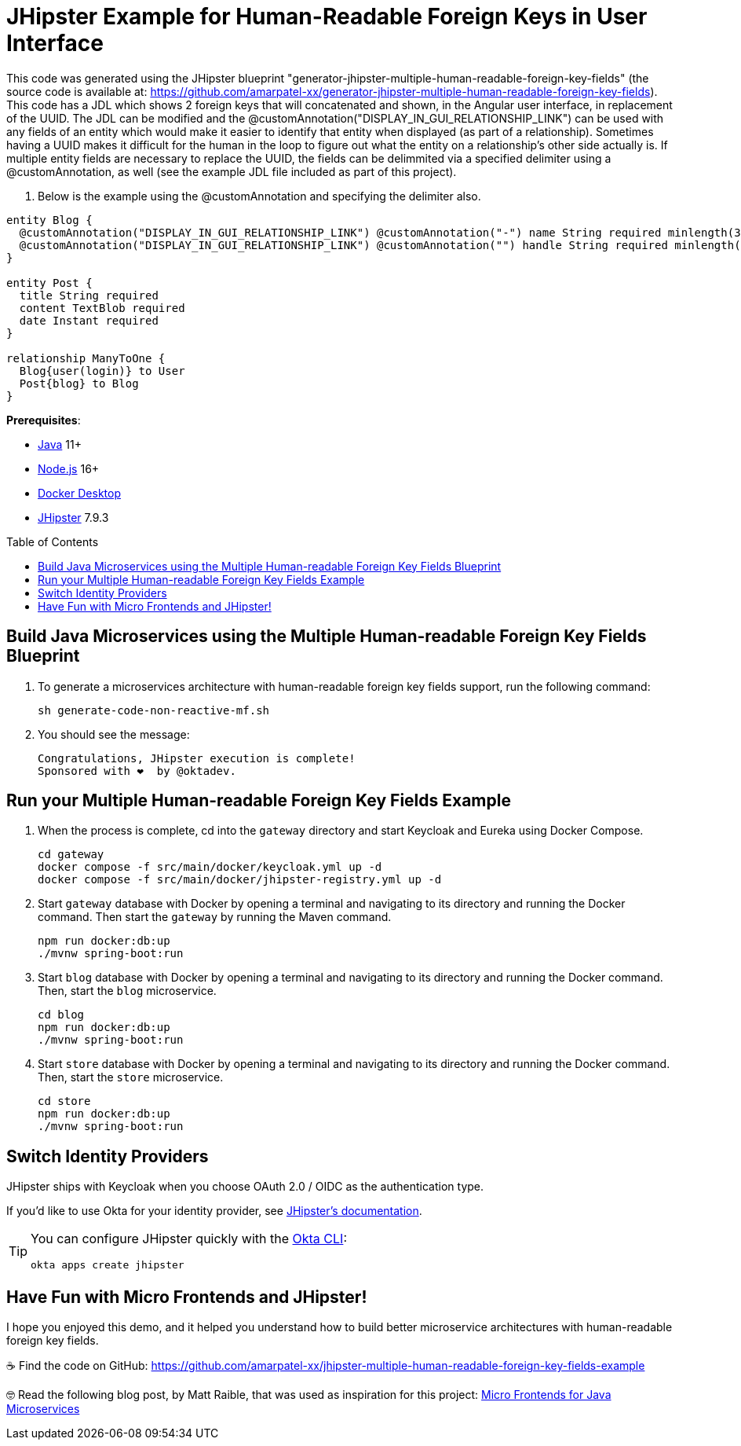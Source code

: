:experimental:
:commandkey: &#8984;
:toc: macro
:source-highlighter: highlight.js

= JHipster Example for Human-Readable Foreign Keys in User Interface

This code was generated using the JHipster blueprint "generator-jhipster-multiple-human-readable-foreign-key-fields" (the source code is available at: https://github.com/amarpatel-xx/generator-jhipster-multiple-human-readable-foreign-key-fields).  This code has a JDL which shows 2 foreign keys that will concatenated and shown, in the Angular user interface, in replacement of the UUID.  The JDL can be modified and the @customAnnotation("DISPLAY_IN_GUI_RELATIONSHIP_LINK") can be used with any fields of an entity which would make it easier to identify that entity when displayed (as part of a relationship). Sometimes having a UUID makes it difficult for the human in the loop to figure out what the entity on a relationship's other side actually is. If multiple entity fields are necessary to replace the UUID, the fields can be delimmited via a specified delimiter using a @customAnnotation, as well (see the example JDL file included as part of this project).

. Below is the example using the @customAnnotation and specifying the delimiter also.
[source,shell]
----
entity Blog {
  @customAnnotation("DISPLAY_IN_GUI_RELATIONSHIP_LINK") @customAnnotation("-") name String required minlength(3)
  @customAnnotation("DISPLAY_IN_GUI_RELATIONSHIP_LINK") @customAnnotation("") handle String required minlength(2)
}

entity Post {
  title String required
  content TextBlob required
  date Instant required
}

relationship ManyToOne {
  Blog{user(login)} to User
  Post{blog} to Blog
}
----

**Prerequisites**:

- https://sdkman.io/[Java] 11+
- https://nodejs.com/[Node.js] 16+
- https://www.docker.com/products/docker-desktop/[Docker Desktop]
- https://www.jhipster.tech/installation/[JHipster] 7.9.3

toc::[]

== Build Java Microservices using the Multiple Human-readable Foreign Key Fields Blueprint

. To generate a microservices architecture with human-readable foreign key fields support, run the following command:
+
[source,shell]
----
sh generate-code-non-reactive-mf.sh
----

. You should see the message:
+
[source,shell]
----
Congratulations, JHipster execution is complete!
Sponsored with ❤️  by @oktadev.
----

== Run your Multiple Human-readable Foreign Key Fields Example

. When the process is complete, cd into the `gateway` directory and start Keycloak and Eureka using Docker Compose.
+
[source,shell]
----
cd gateway
docker compose -f src/main/docker/keycloak.yml up -d
docker compose -f src/main/docker/jhipster-registry.yml up -d
----
+
. Start `gateway` database with Docker by opening a terminal and navigating to its directory and running the Docker command. Then start the `gateway` by running the Maven command.
+
[source,shell]
----
npm run docker:db:up
./mvnw spring-boot:run
----

. Start `blog` database with Docker by opening a terminal and navigating to its directory and running the Docker command. Then, start the `blog` microservice.
+
[source,shell]
----
cd blog
npm run docker:db:up
./mvnw spring-boot:run
----

. Start `store` database with Docker by opening a terminal and navigating to its directory and running the Docker command. Then, start the `store` microservice.
+
[source,shell]
----
cd store
npm run docker:db:up
./mvnw spring-boot:run
----


== Switch Identity Providers

JHipster ships with Keycloak when you choose OAuth 2.0 / OIDC as the authentication type.

If you'd like to use Okta for your identity provider, see https://www.jhipster.tech/security/#okta[JHipster's documentation].

[TIP]
====
You can configure JHipster quickly with the https://cli.okta.com[Okta CLI]:
[source,shell]
----
okta apps create jhipster
----
====

== Have Fun with Micro Frontends and JHipster!

I hope you enjoyed this demo, and it helped you understand how to build better microservice architectures with human-readable foreign key fields.

☕️ Find the code on GitHub: https://github.com/amarpatel-xx/jhipster-multiple-human-readable-foreign-key-fields-example

🤓 Read the following blog post, by Matt Raible, that was used as inspiration for this project: https://auth0.com/blog/micro-frontends-for-java-microservices/[Micro Frontends for Java Microservices]

